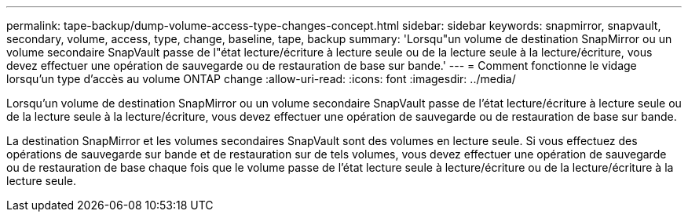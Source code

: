---
permalink: tape-backup/dump-volume-access-type-changes-concept.html 
sidebar: sidebar 
keywords: snapmirror, snapvault, secondary, volume, access, type, change, baseline, tape, backup 
summary: 'Lorsqu"un volume de destination SnapMirror ou un volume secondaire SnapVault passe de l"état lecture/écriture à lecture seule ou de la lecture seule à la lecture/écriture, vous devez effectuer une opération de sauvegarde ou de restauration de base sur bande.' 
---
= Comment fonctionne le vidage lorsqu'un type d'accès au volume ONTAP change
:allow-uri-read: 
:icons: font
:imagesdir: ../media/


[role="lead"]
Lorsqu'un volume de destination SnapMirror ou un volume secondaire SnapVault passe de l'état lecture/écriture à lecture seule ou de la lecture seule à la lecture/écriture, vous devez effectuer une opération de sauvegarde ou de restauration de base sur bande.

La destination SnapMirror et les volumes secondaires SnapVault sont des volumes en lecture seule. Si vous effectuez des opérations de sauvegarde sur bande et de restauration sur de tels volumes, vous devez effectuer une opération de sauvegarde ou de restauration de base chaque fois que le volume passe de l'état lecture seule à lecture/écriture ou de la lecture/écriture à la lecture seule.
